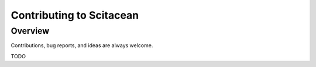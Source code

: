 .. _contributing:

Contributing to Scitacean
=========================

Overview
--------

Contributions, bug reports, and ideas are always welcome.

TODO
